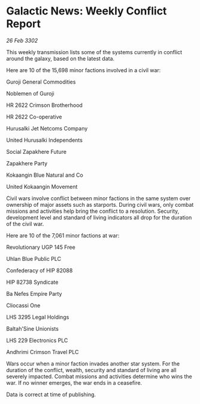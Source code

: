* Galactic News: Weekly Conflict Report

/26 Feb 3302/

This weekly transmission lists some of the systems currently in conflict around the galaxy, based on the latest data. 

Here are 10 of the 15,698 minor factions involved in a civil war: 

Guroji General Commodities 

Noblemen of Guroji 

HR 2622 Crimson Brotherhood 

HR 2622 Co-operative 

Hurusalki Jet Netcoms Company 

United Hurusalki Independents 

Social Zapakhere Future 

Zapakhere Party 

Kokaangin Blue Natural and Co 

United Kokaangin Movement 

Civil wars involve conflict between minor factions in the same system over ownership of major assets such as starports. During civil wars, only combat missions and activities help bring the conflict to a resolution. Security, development level and standard of living indicators all drop for the duration of the civil war. 

Here are 10 of the 7,061 minor factions at war: 

Revolutionary UGP 145 Free 

Uhlan Blue Public PLC 

Confederacy of HIP 82088 

HIP 82738 Syndicate 

Ba Nefes Empire Party 

Cliocassi One 

LHS 3295 Legal Holdings 

Baltah'Sine Unionists 

LHS 229 Electronics PLC 

Andhrimi Crimson Travel PLC 

Wars occur when a minor faction invades another star system. For the duration of the conflict, wealth, security and standard of living are all severely impacted. Combat missions and activities determine who wins the war. If no winner emerges, the war ends in a ceasefire. 

Data is correct at time of publishing.